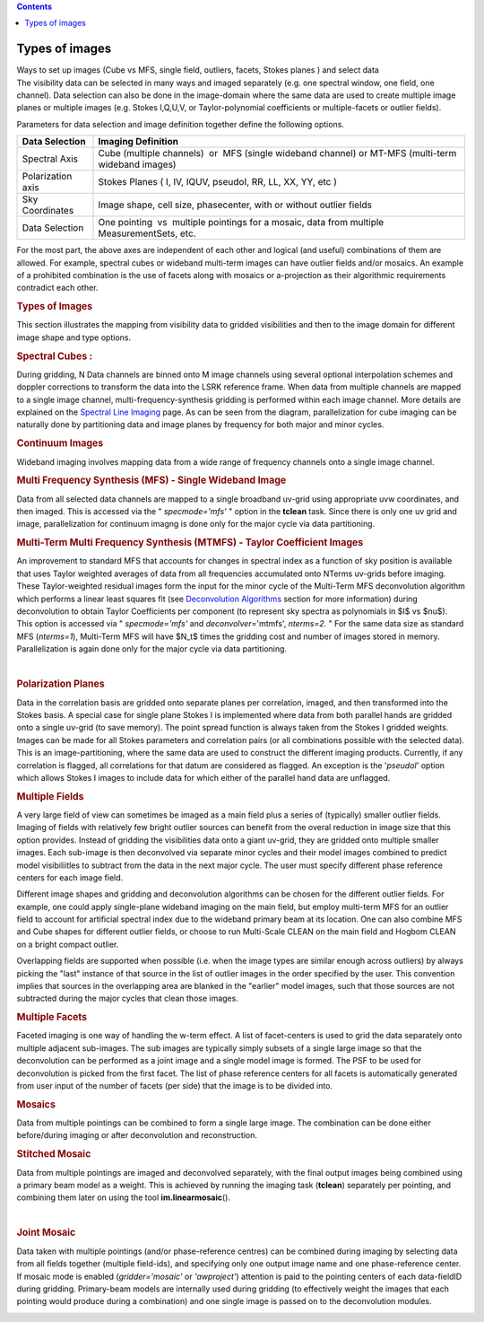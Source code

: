 .. contents::
   :depth: 3
..

.. container::
   :name: viewlet-above-content-title

Types of images
===============

.. container::
   :name: viewlet-below-content-title

.. container:: documentDescription description

   Ways to set up images (Cube vs MFS, single field, outliers, facets,
   Stokes planes ) and select data

.. container:: section
   :name: viewlet-above-content-body

.. container:: section
   :name: content-core

   .. container::
      :name: parent-fieldname-text

      The visibility data can be selected in many ways and imaged
      separately (e.g. one spectral window, one field, one channel).
      Data selection can also be done in the image-domain where the same
      data are used to create multiple image planes or multiple images
      (e.g. Stokes I,Q,U,V, or Taylor-polynomial coefficients or
      multiple-facets or outlier fields).

      Parameters for data selection and image definition together define
      the following options.

      +-------------------+-------------------------------------------------+
      | Data Selection    | Imaging Definition                              |
      +===================+=================================================+
      | Spectral Axis     | Cube (multiple channels)  or  MFS (single       |
      |                   | wideband channel) or MT-MFS (multi-term         |
      |                   | wideband images)                                |
      +-------------------+-------------------------------------------------+
      | Polarization axis | Stokes Planes ( I, IV, IQUV, pseudoI, RR, LL,   |
      |                   | XX, YY, etc )                                   |
      +-------------------+-------------------------------------------------+
      | Sky Coordinates   | Image shape, cell size, phasecenter, with or    |
      |                   | without outlier fields                          |
      +-------------------+-------------------------------------------------+
      | Data Selection    | One pointing  vs  multiple pointings for a      |
      |                   | mosaic, data from multiple MeasurementSets,     |
      |                   | etc.                                            |
      +-------------------+-------------------------------------------------+

      For the most part, the above axes are independent of each other
      and logical (and useful) combinations of them are allowed. For
      example, spectral cubes or wideband multi-term images can have
      outlier fields and/or mosaics. An example of a prohibited
      combination is the use of facets along with mosaics or
      a-projection as their algorithmic requirements contradict each
      other.

       

      .. rubric:: Types of Images
         :name: types-of-images-1

      This section illustrates the mapping from visibility data to
      gridded visibilities and then to the image domain for different
      image shape and type options.

       

      .. rubric:: Spectral Cubes :
         :name: spectral-cubes

      During gridding, N Data channels are binned onto M image channels
      using several optional interpolation schemes and doppler
      corrections to transform the data into the LSRK reference frame.
      When data from multiple channels are mapped to a single image
      channel, multi-frequency-synthesis gridding is performed within
      each image channel. More details are explained on the `Spectral
      Line
      Imaging <https://casa.nrao.edu/casadocs-devel/stable/imaging/synthesis-imaging/spectral-line-imaging>`__
      page. As can be seen from the diagram, parallelization for cube
      imaging can be naturally done by partitioning data and image
      planes by frequency for both major and minor cycles.

       

      |image1|

       

      .. rubric:: Continuum Images
         :name: continuum-images

      Wideband imaging involves mapping data from a wide range of
      frequency channels onto a single image channel.

      .. rubric:: Multi Frequency Synthesis (MFS) - Single Wideband
         Image
         :name: multi-frequency-synthesis-mfs---single-wideband-image

      Data from all selected data channels are mapped to a single
      broadband uv-grid using appropriate uvw coordinates, and then
      imaged. This is accessed via the " *specmode='mfs'* " option in
      the **tclean** task. Since there is only one uv grid and image,
      parallelization for continuum imagng is done only for the major
      cycle via data partitioning.

      |image2|

       

      .. rubric:: Multi-Term Multi Frequency Synthesis (MTMFS) - Taylor
         Coefficient Images
         :name: multi-term-multi-frequency-synthesis-mtmfs---taylor-coefficient-images

      An improvement to standard MFS that accounts for changes in
      spectral index as a function of sky position is available that
      uses Taylor weighted averages of data from all frequencies
      accumulated onto NTerms uv-grids before imaging. These
      Taylor-weighted residual images form the input for the minor cycle
      of the Multi-Term MFS deconvolution algorithm which performs a
      linear least squares fit (see `Deconvolution
      Algorithms <https://casa.nrao.edu/casadocs-devel/stable/imaging/synthesis-imaging/deconvolution-algorithms>`__
      section for more information) during deconvolution to obtain
      Taylor Coefficients per component (to represent sky spectra as
      polynomials in $I$ vs $\nu$). This option is accessed via "
      *specmode='mfs'* and *deconvolver*\ ='mtmfs', *nterms=2.* " For
      the same data size as standard MFS (*nterms=1*), Multi-Term MFS
      will have $N_t$ times the gridding cost and number of images
      stored in memory.  Parallelization is again done only for the
      major cycle via data partitioning.

       |image3|

       

      .. rubric:: Polarization Planes
         :name: polarization-planes

      Data in the correlation basis are gridded onto separate planes per
      correlation, imaged, and then transformed into the Stokes basis. A
      special case for single plane Stokes I is implemented where data
      from both parallel hands are gridded onto a single uv-grid (to
      save memory). The point spread function is always taken from the
      Stokes I gridded weights. Images can be made for all Stokes
      parameters and correlation pairs (or all combinations possible
      with the selected data). This is an image-partitioning, where the
      same data are used to construct the different imaging products.
      Currently, if any correlation is flagged, all correlations for
      that datum are considered as flagged. An exception is the
      '*pseudoI*' option which allows Stokes I images to include data
      for which either of the parallel hand data are unflagged.

       

      |image4|  

      .. rubric:: Multiple Fields
         :name: multiple-fields

      A very large field of view can sometimes be imaged as a main field
      plus a series of (typically) smaller outlier fields. Imaging of
      fields with relatively few bright outlier sources can benefit from
      the overal reduction in image size that this option provides. 
      Instead of gridding the visibilities data onto a giant uv-grid,
      they are gridded onto multiple smaller images. Each sub-image is
      then deconvolved via separate minor cycles and their model images
      combined to predict model visibiliitles to subtract from the data
      in the next major cycle. The user must specify different phase
      reference centers for each image field.

      Different image shapes and gridding and deconvolution algorithms
      can be chosen for the different outlier fields. For example, one
      could apply single-plane wideband imaging on the main field, but
      employ multi-term MFS for an outlier field to account for
      artificial spectral index due to the wideband primary beam at its
      location. One can also combine MFS and Cube shapes for different
      outlier fields, or choose to run Multi-Scale CLEAN on the main
      field and Hogbom CLEAN on a bright compact outlier.    

      Overlapping fields are supported when possible (i.e. when the
      image types are similar enough across outliers) by always picking
      the "last" instance of that source in the list of outlier images
      in the order specified by the user. This convention implies that
      sources in the overlapping area are blanked in the "earlier" model
      images, such that those sources are not subtracted during the
      major cycles that clean those images.

       

      |image5|

       

      .. rubric:: Multiple Facets
         :name: multiple-facets

      Faceted imaging is one way of handling the w-term effect. A list
      of facet-centers is used to grid the data separately onto multiple
      adjacent sub-images. The sub images are typically simply subsets
      of a single large image so that the deconvolution can be performed
      as a joint image and a single model image is formed. The PSF to be
      used for deconvolution is picked from the first facet. The list of
      phase reference centers for all facets is automatically generated
      from user input of the number of facets (per side) that the image
      is to be divided into.

       

      |image6|

       

       

      .. rubric:: Mosaics
         :name: mosaics

      Data from multiple pointings can be combined to form a single
      large image. The combination can be done either before/during
      imaging or after deconvolution and reconstruction.

      .. rubric:: Stitched Mosaic
         :name: stitched-mosaic

      Data from multiple pointings are imaged and deconvolved
      separately, with the final output images being combined using a
      primary beam model as a weight. This is achieved by running the
      imaging task (**tclean**) separately per pointing, and combining
      them later on using the tool **im.linearmosaic**\ ().

       |image7|

       

      .. rubric:: Joint Mosaic
         :name: joint-mosaic

      Data taken with multiple pointings (and/or phase-reference
      centres) can be combined during imaging by selecting data from all
      fields together (multiple field-ids), and specifying only one
      output image name and one phase-reference center. If mosaic mode
      is enabled (*gridder='mosaic'* or *'awproject'*) attention is paid
      to the pointing centers of each data-fieldID during gridding.
      Primary-beam models are internally used during gridding (to
      effectively weight the images that each pointing would produce
      during a combination) and one single image is passed on to the
      deconvolution modules. 

       

      |image8|

       

       

.. container:: section
   :name: viewlet-below-content-body

.. |image1| image:: https://casa.nrao.edu/casadocs-devel/stable/imaging/synthesis-imaging/figcube-1.png/@@images/728971c9-7e21-4e6c-8d0e-a6eb994d2281.png
   :class: image-inline
   :width: 460px
   :height: 257px
.. |image2| image:: https://casa.nrao.edu/casadocs-devel/stable/imaging/synthesis-imaging/figcontinuum.png/@@images/7992efaf-23bb-49fd-9c7f-0934bada7ae6.png
   :class: image-inline
   :width: 429px
   :height: 216px
.. |image3| image:: https://casa.nrao.edu/casadocs-devel/stable/imaging/synthesis-imaging/figcontinuummt.png/@@images/2da5c34e-7fca-4772-9d23-f00492b64ee4.png
   :class: image-inline
   :width: 447px
   :height: 285px
.. |image4| image:: https://casa.nrao.edu/casadocs-devel/stable/imaging/synthesis-imaging/figstokes.png/@@images/9f2e7ca5-8b0b-446a-9b03-1befb8bf75c3.png
   :class: image-inline
   :width: 515px
   :height: 271px
.. |image5| image:: https://casa.nrao.edu/casadocs-devel/stable/imaging/synthesis-imaging/figmultifield.png/@@images/73776a23-1bd0-4751-b1f2-42fa2b731a3d.png
   :class: image-inline
   :width: 479px
   :height: 249px
.. |image6| image:: https://casa.nrao.edu/casadocs-devel/stable/imaging/synthesis-imaging/figfacets.png/@@images/609348cd-81e1-4c9a-a6a4-304d8573ba32.png
   :class: image-inline
   :width: 513px
   :height: 272px
.. |image7| image:: https://casa.nrao.edu/casadocs-devel/stable/imaging/synthesis-imaging/figmosaicstitched-1.png/@@images/febd1763-839e-4c6a-beab-7db00f7eb30c.png
   :class: image-inline
   :width: 467px
   :height: 226px
.. |image8| image:: https://casa.nrao.edu/casadocs-devel/stable/imaging/synthesis-imaging/figmosaicjoint-2.png/@@images/b895ac50-6d95-49f7-b7c6-4ea34e7ca674.png
   :class: image-inline
   :width: 448px
   :height: 218px
